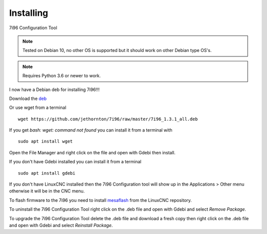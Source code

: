 ==========
Installing
==========

7i96 Configuration Tool

.. Note:: Tested on Debian 10, no other OS is supported but it should
	work on other Debian type OS's.

.. Note:: Requires Python 3.6 or newer to work.

I now have a Debian deb for installing 7i96!!!

Download the `deb <https://github.com/jethornton/7i96/raw/master/7i96_1.3.1_all.deb>`_

Or use wget from a terminal
::

	wget https://github.com/jethornton/7i96/raw/master/7i96_1.3.1_all.deb

If you get `bash: wget: command not found` you can install it from a terminal with
::

	sudo apt install wget

Open the File Manager and right click on the file and open with Gdebi then install.

If you don't have Gdebi installed you can install it from a terminal
::

	sudo apt install gdebi

If you don't have LinuxCNC installed then the 7i96 Configuration tool
will show up in the Applications > Other menu otherwise it will be in
the CNC menu.

To flash firmware to the 7i96 you need to install 
`mesaflash <https://github.com/LinuxCNC/mesaflash>`_ from the LinuxCNC
repository.

To uninstall the 7i96 Configuration Tool right click on the .deb file
and open with Gdebi and select `Remove Package`.

To upgrade the 7i96 Configuration Tool delete the .deb file and download
a fresh copy then right click on the .deb file and open with Gdebi and
select `Reinstall Package`.
